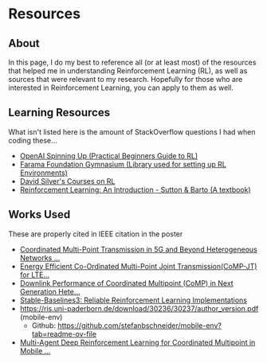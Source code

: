 * Resources
** About
In this page, I do my best to reference all (or at least most) of the
resources that helped me in understanding Reinforcement Learning (RL),
as well as sources that were relevant to my research. Hopefully for
those who are interested in Reinforcement Learning, you can apply to
them as well.

** Learning Resources

What isn't listed here is the amount of StackOverflow questions I had
when coding these...

+ [[https://spinningup.openai.com/en/latest/][OpenAI Spinning Up (Practical Beginners Guide to RL)]]
+ [[https://gymnasium.farama.org/index.html][Farama Foundation Gymnasium (Library used for setting up RL Environments)]]
+ [[https://www.davidsilver.uk/teaching/][David Silver's Courses on RL]]
+ [[https://web.stanford.edu/class/psych209/Readings/SuttonBartoIPRLBook2ndEd.pdf][Reinforcement Learning: An Introduction - Sutton & Barto (A textbook)]]

** Works Used

These are properly cited in IEEE citation in the poster

+ [[https://ieeexplore.ieee.org/document/9318091][Coordinated Multi-Point Transmission in 5G and Beyond Heterogeneous Networks ...]]
+ [[https://ieeexplore.ieee.org/document/8524514][Energy Efficient Co-Ordinated Multi-Point Joint Transmission(CoMP-JT) for LTE...]]
+ [[https://ieeexplore.ieee.org/abstract/document/10293486][Downlink Performance of Coordinated Multipoint (CoMP) in Next Generation Hete...]]
+ [[https://www.jmlr.org/papers/v22/20-1364.html][Stable-Baselines3: Reliable Reinforcement Learning Implementations]]
+ [[https://ris.uni-paderborn.de/download/30236/30237/author_version.pdf]] (mobile-env)
  + Github: https://github.com/stefanbschneider/mobile-env?tab=readme-ov-file
+ [[https://ieeexplore.ieee.org/document/10198677][Multi-Agent Deep Reinforcement Learning for Coordinated Multipoint in Mobile ...]]
